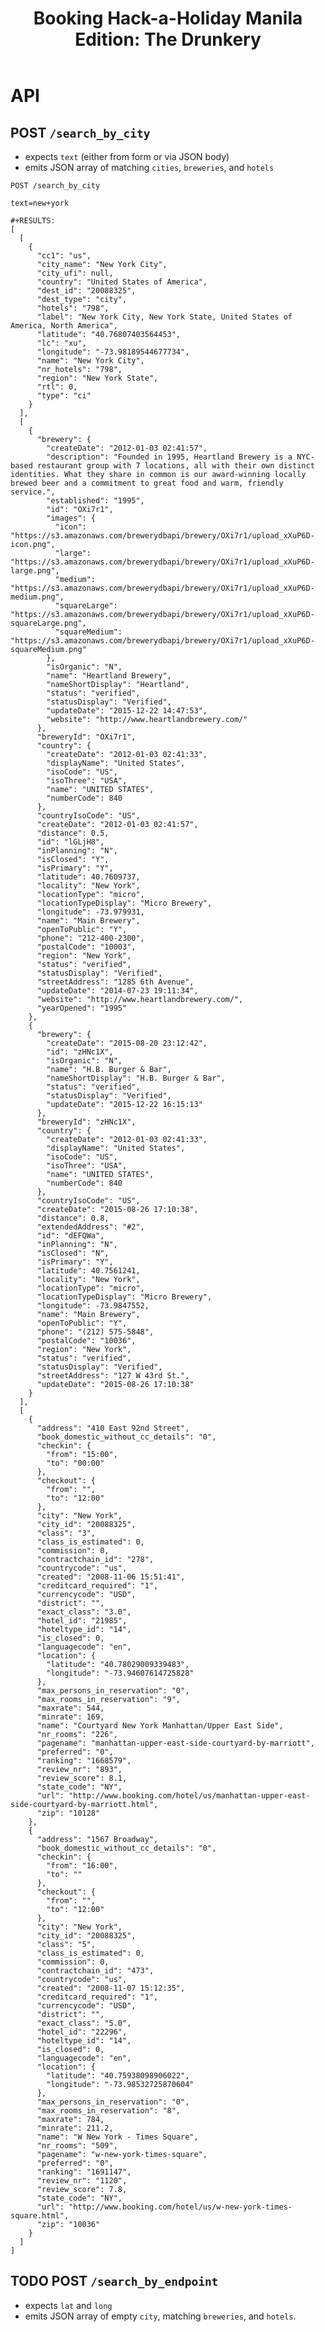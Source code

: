 #+TITLE: Booking Hack-a-Holiday Manila Edition: The Drunkery
#+STARTUP: indent

* API
   :PROPERTIES:
   :host:     localhost
   :port:     3000
   :pretty:   json
   :END:

** POST =/search_by_city=

   - expects =text= (either from form or via JSON body)
   - emits JSON array of matching =cities=, =breweries=, and =hotels=

   #+BEGIN_SRC http
   POST /search_by_city

   text=new+york
   #+END_SRC

   #+begin_example
   #+RESULTS:
   [
     [
       {
         "cc1": "us",
         "city_name": "New York City",
         "city_ufi": null,
         "country": "United States of America",
         "dest_id": "20088325",
         "dest_type": "city",
         "hotels": "798",
         "label": "New York City, New York State, United States of America, North America",
         "latitude": "40.76807403564453",
         "lc": "xu",
         "longitude": "-73.98189544677734",
         "name": "New York City",
         "nr_hotels": "798",
         "region": "New York State",
         "rtl": 0,
         "type": "ci"
       }
     ],
     [
       {
         "brewery": {
           "createDate": "2012-01-03 02:41:57",
           "description": "Founded in 1995, Heartland Brewery is a NYC-based restaurant group with 7 locations, all with their own distinct identities. What they share in common is our award-winning locally brewed beer and a commitment to great food and warm, friendly service.",
           "established": "1995",
           "id": "OXi7r1",
           "images": {
             "icon": "https://s3.amazonaws.com/brewerydbapi/brewery/OXi7r1/upload_xXuP6D-icon.png",
             "large": "https://s3.amazonaws.com/brewerydbapi/brewery/OXi7r1/upload_xXuP6D-large.png",
             "medium": "https://s3.amazonaws.com/brewerydbapi/brewery/OXi7r1/upload_xXuP6D-medium.png",
             "squareLarge": "https://s3.amazonaws.com/brewerydbapi/brewery/OXi7r1/upload_xXuP6D-squareLarge.png",
             "squareMedium": "https://s3.amazonaws.com/brewerydbapi/brewery/OXi7r1/upload_xXuP6D-squareMedium.png"
           },
           "isOrganic": "N",
           "name": "Heartland Brewery",
           "nameShortDisplay": "Heartland",
           "status": "verified",
           "statusDisplay": "Verified",
           "updateDate": "2015-12-22 14:47:53",
           "website": "http://www.heartlandbrewery.com/"
         },
         "breweryId": "OXi7r1",
         "country": {
           "createDate": "2012-01-03 02:41:33",
           "displayName": "United States",
           "isoCode": "US",
           "isoThree": "USA",
           "name": "UNITED STATES",
           "numberCode": 840
         },
         "countryIsoCode": "US",
         "createDate": "2012-01-03 02:41:57",
         "distance": 0.5,
         "id": "lGLjH8",
         "inPlanning": "N",
         "isClosed": "Y",
         "isPrimary": "Y",
         "latitude": 40.7609737,
         "locality": "New York",
         "locationType": "micro",
         "locationTypeDisplay": "Micro Brewery",
         "longitude": -73.979931,
         "name": "Main Brewery",
         "openToPublic": "Y",
         "phone": "212-400-2300",
         "postalCode": "10003",
         "region": "New York",
         "status": "verified",
         "statusDisplay": "Verified",
         "streetAddress": "1285 6th Avenue",
         "updateDate": "2014-07-23 19:11:34",
         "website": "http://www.heartlandbrewery.com/",
         "yearOpened": "1995"
       },
       {
         "brewery": {
           "createDate": "2015-08-20 23:12:42",
           "id": "zHNc1X",
           "isOrganic": "N",
           "name": "H.B. Burger & Bar",
           "nameShortDisplay": "H.B. Burger & Bar",
           "status": "verified",
           "statusDisplay": "Verified",
           "updateDate": "2015-12-22 16:15:13"
         },
         "breweryId": "zHNc1X",
         "country": {
           "createDate": "2012-01-03 02:41:33",
           "displayName": "United States",
           "isoCode": "US",
           "isoThree": "USA",
           "name": "UNITED STATES",
           "numberCode": 840
         },
         "countryIsoCode": "US",
         "createDate": "2015-08-26 17:10:38",
         "distance": 0.8,
         "extendedAddress": "#2",
         "id": "dEFQWa",
         "inPlanning": "N",
         "isClosed": "N",
         "isPrimary": "Y",
         "latitude": 40.7561241,
         "locality": "New York",
         "locationType": "micro",
         "locationTypeDisplay": "Micro Brewery",
         "longitude": -73.9847552,
         "name": "Main Brewery",
         "openToPublic": "Y",
         "phone": "(212) 575-5848",
         "postalCode": "10036",
         "region": "New York",
         "status": "verified",
         "statusDisplay": "Verified",
         "streetAddress": "127 W 43rd St.",
         "updateDate": "2015-08-26 17:10:38"
       }
     ],
     [
       {
         "address": "410 East 92nd Street",
         "book_domestic_without_cc_details": "0",
         "checkin": {
           "from": "15:00",
           "to": "00:00"
         },
         "checkout": {
           "from": "",
           "to": "12:00"
         },
         "city": "New York",
         "city_id": "20088325",
         "class": "3",
         "class_is_estimated": 0,
         "commission": 0,
         "contractchain_id": "278",
         "countrycode": "us",
         "created": "2008-11-06 15:51:41",
         "creditcard_required": "1",
         "currencycode": "USD",
         "district": "",
         "exact_class": "3.0",
         "hotel_id": "21985",
         "hoteltype_id": "14",
         "is_closed": 0,
         "languagecode": "en",
         "location": {
           "latitude": "40.78029009339483",
           "longitude": "-73.94607614725828"
         },
         "max_persons_in_reservation": "0",
         "max_rooms_in_reservation": "9",
         "maxrate": 544,
         "minrate": 169,
         "name": "Courtyard New York Manhattan/Upper East Side",
         "nr_rooms": "226",
         "pagename": "manhattan-upper-east-side-courtyard-by-marriott",
         "preferred": "0",
         "ranking": "1668579",
         "review_nr": "893",
         "review_score": 8.1,
         "state_code": "NY",
         "url": "http://www.booking.com/hotel/us/manhattan-upper-east-side-courtyard-by-marriott.html",
         "zip": "10128"
       },
       {
         "address": "1567 Broadway",
         "book_domestic_without_cc_details": "0",
         "checkin": {
           "from": "16:00",
           "to": ""
         },
         "checkout": {
           "from": "",
           "to": "12:00"
         },
         "city": "New York",
         "city_id": "20088325",
         "class": "5",
         "class_is_estimated": 0,
         "commission": 0,
         "contractchain_id": "473",
         "countrycode": "us",
         "created": "2008-11-07 15:12:35",
         "creditcard_required": "1",
         "currencycode": "USD",
         "district": "",
         "exact_class": "5.0",
         "hotel_id": "22296",
         "hoteltype_id": "14",
         "is_closed": 0,
         "languagecode": "en",
         "location": {
           "latitude": "40.75938098906022",
           "longitude": "-73.98532725870604"
         },
         "max_persons_in_reservation": "0",
         "max_rooms_in_reservation": "8",
         "maxrate": 784,
         "minrate": 211.2,
         "name": "W New York - Times Square",
         "nr_rooms": "509",
         "pagename": "w-new-york-times-square",
         "preferred": "0",
         "ranking": "1691147",
         "review_nr": "1120",
         "review_score": 7.8,
         "state_code": "NY",
         "url": "http://www.booking.com/hotel/us/w-new-york-times-square.html",
         "zip": "10036"
       }
     ]
   ]
#+end_example

** TODO POST =/search_by_endpoint=

   - expects =lat= and =long=
   - emits JSON array of empty =city=, matching =breweries=, and =hotels=.
